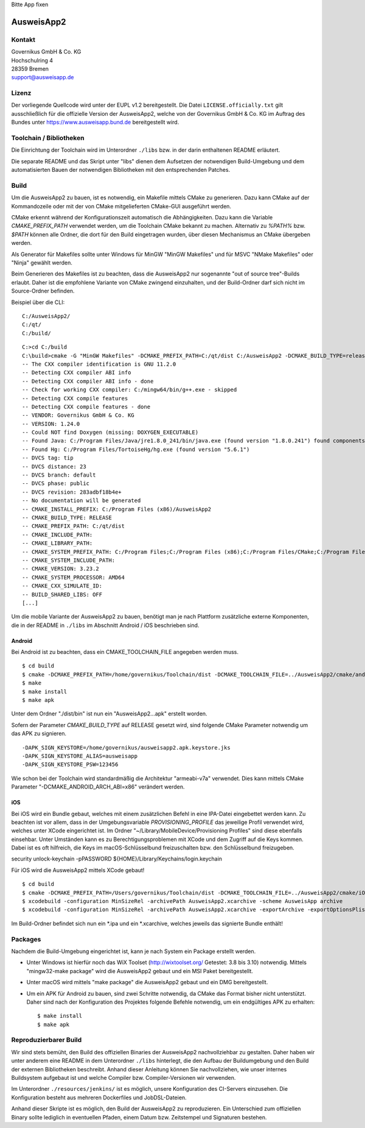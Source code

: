 Bitte App fixen

AusweisApp2
===========

Kontakt
-------
| Governikus GmbH & Co. KG
| Hochschulring 4
| 28359 Bremen
| support@ausweisapp.de


Lizenz
------
Der vorliegende Quellcode wird unter der EUPL v1.2 bereitgestellt.
Die Datei ``LICENSE.officially.txt`` gilt ausschließlich für
die offizielle Version der AusweisApp2, welche von der Governikus GmbH & Co. KG
im Auftrag des Bundes unter https://www.ausweisapp.bund.de bereitgestellt wird.


Toolchain / Bibliotheken
------------------------
Die Einrichtung der Toolchain wird im Unterordner ``./libs``
bzw. in der darin enthaltenen README erläutert.

Die separate README und das Skript unter "libs" dienen dem Aufsetzen
der notwendigen Build-Umgebung und dem automatisierten Bauen der
notwendigen Bibliotheken mit den entsprechenden Patches.



Build
-----
Um die AusweisApp2 zu bauen, ist es notwendig, ein Makefile mittels CMake zu
generieren. Dazu kann CMake auf der Kommandozeile oder mit der von CMake
mitgelieferten CMake-GUI ausgeführt werden.

CMake erkennt während der Konfigurationszeit automatisch die Abhängigkeiten.
Dazu kann die Variable *CMAKE_PREFIX_PATH* verwendet werden, um die Toolchain CMake
bekannt zu machen. Alternativ zu `%PATH%` bzw. `$PATH` können alle Ordner, die dort
für den Build eingetragen wurden, über diesen Mechanismus an CMake übergeben werden.

Als Generator für Makefiles sollte unter Windows für MinGW "MinGW Makefiles" und
für MSVC "NMake Makefiles" oder "Ninja" gewählt werden.

Beim Generieren des Makefiles ist zu beachten, dass die AusweisApp2 nur sogenannte
"out of source tree"-Builds erlaubt. Daher ist die empfohlene Variante von CMake
zwingend einzuhalten, und der Build-Ordner darf sich nicht im Source-Ordner
befinden.

Beispiel über die CLI:

::

   C:/AusweisApp2/
   C:/qt/
   C:/build/

::

   C:>cd C:/build
   C:\build>cmake -G "MinGW Makefiles" -DCMAKE_PREFIX_PATH=C:/qt/dist C:/AusweisApp2 -DCMAKE_BUILD_TYPE=release
   -- The CXX compiler identification is GNU 11.2.0
   -- Detecting CXX compiler ABI info
   -- Detecting CXX compiler ABI info - done
   -- Check for working CXX compiler: C:/mingw64/bin/g++.exe - skipped
   -- Detecting CXX compile features
   -- Detecting CXX compile features - done
   -- VENDOR: Governikus GmbH & Co. KG
   -- VERSION: 1.24.0
   -- Could NOT find Doxygen (missing: DOXYGEN_EXECUTABLE)
   -- Found Java: C:/Program Files/Java/jre1.8.0_241/bin/java.exe (found version "1.8.0.241") found components: Runtime
   -- Found Hg: C:/Program Files/TortoiseHg/hg.exe (found version "5.6.1")
   -- DVCS tag: tip
   -- DVCS distance: 23
   -- DVCS branch: default
   -- DVCS phase: public
   -- DVCS revision: 283adbf18b4e+
   -- No documentation will be generated
   -- CMAKE_INSTALL_PREFIX: C:/Program Files (x86)/AusweisApp2
   -- CMAKE_BUILD_TYPE: RELEASE
   -- CMAKE_PREFIX_PATH: C:/qt/dist
   -- CMAKE_INCLUDE_PATH:
   -- CMAKE_LIBRARY_PATH:
   -- CMAKE_SYSTEM_PREFIX_PATH: C:/Program Files;C:/Program Files (x86);C:/Program Files/CMake;C:/Program Files (x86)/AusweisApp2
   -- CMAKE_SYSTEM_INCLUDE_PATH:
   -- CMAKE_VERSION: 3.23.2
   -- CMAKE_SYSTEM_PROCESSOR: AMD64
   -- CMAKE_CXX_SIMULATE_ID:
   -- BUILD_SHARED_LIBS: OFF
   [...]


Um die mobile Variante der AusweisApp2 zu bauen, benötigt man je nach Plattform zusätzliche
externe Komponenten, die in der README in ``./libs`` im Abschnitt Android / iOS beschrieben
sind.



Android
^^^^^^^
Bei Android ist zu beachten, dass ein CMAKE_TOOLCHAIN_FILE angegeben werden muss.

::

   $ cd build
   $ cmake -DCMAKE_PREFIX_PATH=/home/governikus/Toolchain/dist -DCMAKE_TOOLCHAIN_FILE=../AusweisApp2/cmake/android.toolchain.cmake ../AusweisApp2
   $ make
   $ make install
   $ make apk

Unter dem Ordner "./dist/bin" ist nun ein "AusweisApp2...apk" erstellt worden.

Sofern der Parameter *CMAKE_BUILD_TYPE* auf RELEASE gesetzt wird, sind folgende CMake
Parameter notwendig um das APK zu signieren.

::

   -DAPK_SIGN_KEYSTORE=/home/governikus/ausweisapp2.apk.keystore.jks
   -DAPK_SIGN_KEYSTORE_ALIAS=ausweisapp
   -DAPK_SIGN_KEYSTORE_PSW=123456

Wie schon bei der Toolchain wird standardmäßig die Architektur "armeabi-v7a" verwendet.
Dies kann mittels CMake Parameter "-DCMAKE_ANDROID_ARCH_ABI=x86" verändert werden.



iOS
^^^
Bei iOS wird ein Bundle gebaut, welches mit einem zusätzlichen Befehl in eine IPA-Datei
eingebettet werden kann. Zu beachten ist vor allem, dass in der Umgebungsvariable
*PROVISIONING_PROFILE* das jeweilige Profil verwendet wird, welches unter XCode
eingerichtet ist. Im Ordner "~/Library/MobileDevice/Provisioning Profiles"
sind diese ebenfalls einsehbar.
Unter Umständen kann es zu Berechtigungsproblemen mit XCode und dem Zugriff auf
die Keys kommen. Dabei ist es oft hilfreich, die Keys im macOS-Schlüsselbund
freizuschalten bzw. den Schlüsselbund freizugeben.

security unlock-keychain -pPASSWORD ${HOME}/Library/Keychains/login.keychain

Für iOS wird die AusweisApp2 mittels XCode gebaut!

::

   $ cd build
   $ cmake -DCMAKE_PREFIX_PATH=/Users/governikus/Toolchain/dist -DCMAKE_TOOLCHAIN_FILE=../AusweisApp2/cmake/iOS.toolchain.cmake -DCMAKE_BUILD_TYPE=MinSizeRel ../AusweisApp2 -GXcode
   $ xcodebuild -configuration MinSizeRel -archivePath AusweisApp2.xcarchive -scheme AusweisApp archive
   $ xcodebuild -configuration MinSizeRel -archivePath AusweisApp2.xcarchive -exportArchive -exportOptionsPlist exportOptions.plist -exportPath .


Im Build-Ordner befindet sich nun ein *.ipa und ein *.xcarchive, welches jeweils das
signierte Bundle enthält!



Packages
--------
Nachdem die Build-Umgebung eingerichtet ist, kann je nach System ein Package erstellt werden.

- Unter Windows ist hierfür noch das WiX Toolset (http://wixtoolset.org/ Getestet: 3.8 bis 3.10)
  notwendig.
  Mittels "mingw32-make package" wird die AusweisApp2 gebaut und ein MSI Paket bereitgestellt.

- Unter macOS wird mittels "make package" die AusweisApp2 gebaut und ein DMG bereitgestellt.

- Um ein APK für Android zu bauen, sind zwei Schritte notwendig, da CMake das Format bisher
  nicht unterstützt. Daher sind nach der Konfiguration des Projektes folgende Befehle notwendig,
  um ein endgültiges APK zu erhalten:

  ::

     $ make install
     $ make apk



Reproduzierbarer Build
----------------------
Wir sind stets bemüht, den Build des offiziellen Binaries der AusweisApp2 nachvollziehbar zu gestalten.
Daher haben wir unter anderem eine README in dem Unterordner ``./libs`` hinterlegt, die den Aufbau
der Buildumgebung und den Build der externen Bibliotheken beschreibt.
Anhand dieser Anleitung können Sie nachvollziehen, wie unser internes Buildsystem aufgebaut ist und
welche Compiler bzw. Compiler-Versionen wir verwenden.

Im Unterordner ``./resources/jenkins/`` ist es möglich, unsere Konfiguration des CI-Servers einzusehen.
Die Konfiguration besteht aus mehreren Dockerfiles und JobDSL-Dateien.

Anhand dieser Skripte ist es möglich, den Build der AusweisApp2 zu reproduzieren.
Ein Unterschied zum offiziellen Binary sollte lediglich in eventuellen Pfaden,
einem Datum bzw. Zeitstempel und Signaturen bestehen.

.. seealso::
  https://reproducible-builds.org/
